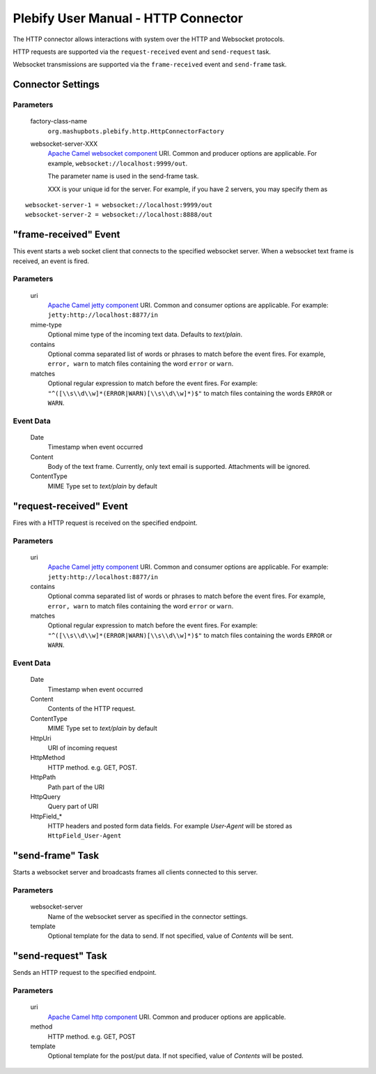 Plebify User Manual - HTTP Connector
************************************

The HTTP connector allows interactions with system over the HTTP and Websocket protocols.

HTTP requests are supported via the ``request-received`` event and ``send-request`` task.

Websocket transmissions are supported via the ``frame-received`` event and ``send-frame`` task.


Connector Settings
==================

Parameters
----------

  factory-class-name
    ``org.mashupbots.plebify.http.HttpConnectorFactory``

  websocket-server-XXX 
    `Apache Camel websocket component <http://camel.apache.org/websocket.html>`_ URI. Common and producer options are
    applicable. For example, ``websocket://localhost:9999/out``.

    The parameter name is used in the send-frame task.

    XXX is your unique id for the server.  For example, if you have 2 servers, you may specify them as

::

    websocket-server-1 = websocket://localhost:9999/out
    websocket-server-2 = websocket://localhost:8888/out

   

"frame-received" Event
========================

This event starts a web socket client that connects to the specified websocket server. When a websocket text 
frame is received, an event is fired.

Parameters
----------

  uri
    `Apache Camel jetty component <http://camel.apache.org/jetty.html>`_ URI. Common and consumer options are
    applicable. For example: ``jetty:http://localhost:8877/in``

  mime-type
    Optional mime type of the incoming text data. Defaults to `text/plain`.

  contains
    Optional comma separated list of words or phrases to match before the event fires. For example,
    ``error, warn`` to match files containing the word ``error`` or ``warn``.

  matches
    Optional regular expression to match before the event fires. For example:
    ``"^([\\s\\d\\w]*(ERROR|WARN)[\\s\\d\\w]*)$"`` to match files containing the words ``ERROR`` or ``WARN``.


Event Data
----------

  Date
    Timestamp when event occurred

  Content
    Body of the text frame. Currently, only text email is supported. Attachments will be ignored.

  ContentType
    MIME Type set to `text/plain` by default



"request-received" Event
========================

Fires with a HTTP request is received on the specified endpoint.

Parameters
----------

  uri
    `Apache Camel jetty component <http://camel.apache.org/jetty.html>`_ URI. Common and consumer options are
    applicable. For example: ``jetty:http://localhost:8877/in``

  contains
    Optional comma separated list of words or phrases to match before the event fires. For example,
    ``error, warn`` to match files containing the word ``error`` or ``warn``.

  matches
    Optional regular expression to match before the event fires. For example:
    ``"^([\\s\\d\\w]*(ERROR|WARN)[\\s\\d\\w]*)$"`` to match files containing the words ``ERROR`` or ``WARN``.


Event Data
----------

  Date
    Timestamp when event occurred

  Content
    Contents of the HTTP request.

  ContentType
    MIME Type set to `text/plain` by default

  HttpUri
    URI of incoming request

  HttpMethod
    HTTP method. e.g. GET, POST.

  HttpPath
    Path part of the URI

  HttpQuery
    Query part of URI

  HttpField_*
    HTTP headers and posted form data fields. For example `User-Agent` will be stored as ``HttpField_User-Agent``



"send-frame" Task
===================

Starts a websocket server and broadcasts frames all clients connected to this server.

Parameters
----------

  websocket-server
    Name of the websocket server as specified in the connector settings.

  template
    Optional template for the data to send. If not specified, value of `Contents` will be sent.



"send-request" Task
===================

Sends an HTTP request to the specified endpoint.

Parameters
----------

  uri
    `Apache Camel http component <http://camel.apache.org/http.html>`_ URI. Common and producer options are
    applicable.

  method
    HTTP method. e.g. GET, POST

  template
    Optional template for the post/put data. If not specified, value of `Contents` will be posted.



